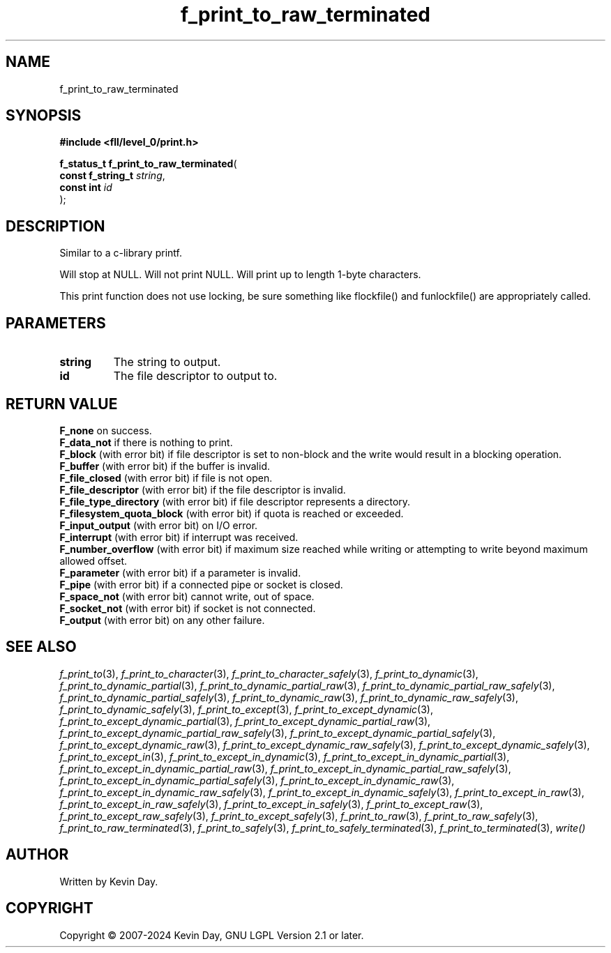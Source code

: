 .TH f_print_to_raw_terminated "3" "February 2024" "FLL - Featureless Linux Library 0.6.9" "Library Functions"
.SH "NAME"
f_print_to_raw_terminated
.SH SYNOPSIS
.nf
.B #include <fll/level_0/print.h>
.sp
\fBf_status_t f_print_to_raw_terminated\fP(
    \fBconst f_string_t \fP\fIstring\fP,
    \fBconst int        \fP\fIid\fP
);
.fi
.SH DESCRIPTION
.PP
Similar to a c-library printf.
.PP
Will stop at NULL. Will not print NULL. Will print up to length 1-byte characters.
.PP
This print function does not use locking, be sure something like flockfile() and funlockfile() are appropriately called.
.SH PARAMETERS
.TP
.B string
The string to output.

.TP
.B id
The file descriptor to output to.

.SH RETURN VALUE
.PP
\fBF_none\fP on success.
.br
\fBF_data_not\fP if there is nothing to print.
.br
\fBF_block\fP (with error bit) if file descriptor is set to non-block and the write would result in a blocking operation.
.br
\fBF_buffer\fP (with error bit) if the buffer is invalid.
.br
\fBF_file_closed\fP (with error bit) if file is not open.
.br
\fBF_file_descriptor\fP (with error bit) if the file descriptor is invalid.
.br
\fBF_file_type_directory\fP (with error bit) if file descriptor represents a directory.
.br
\fBF_filesystem_quota_block\fP (with error bit) if quota is reached or exceeded.
.br
\fBF_input_output\fP (with error bit) on I/O error.
.br
\fBF_interrupt\fP (with error bit) if interrupt was received.
.br
\fBF_number_overflow\fP (with error bit) if maximum size reached while writing or attempting to write beyond maximum allowed offset.
.br
\fBF_parameter\fP (with error bit) if a parameter is invalid.
.br
\fBF_pipe\fP (with error bit) if a connected pipe or socket is closed.
.br
\fBF_space_not\fP (with error bit) cannot write, out of space.
.br
\fBF_socket_not\fP (with error bit) if socket is not connected.
.br
\fBF_output\fP (with error bit) on any other failure.
.SH SEE ALSO
.PP
.nh
.ad l
\fIf_print_to\fP(3), \fIf_print_to_character\fP(3), \fIf_print_to_character_safely\fP(3), \fIf_print_to_dynamic\fP(3), \fIf_print_to_dynamic_partial\fP(3), \fIf_print_to_dynamic_partial_raw\fP(3), \fIf_print_to_dynamic_partial_raw_safely\fP(3), \fIf_print_to_dynamic_partial_safely\fP(3), \fIf_print_to_dynamic_raw\fP(3), \fIf_print_to_dynamic_raw_safely\fP(3), \fIf_print_to_dynamic_safely\fP(3), \fIf_print_to_except\fP(3), \fIf_print_to_except_dynamic\fP(3), \fIf_print_to_except_dynamic_partial\fP(3), \fIf_print_to_except_dynamic_partial_raw\fP(3), \fIf_print_to_except_dynamic_partial_raw_safely\fP(3), \fIf_print_to_except_dynamic_partial_safely\fP(3), \fIf_print_to_except_dynamic_raw\fP(3), \fIf_print_to_except_dynamic_raw_safely\fP(3), \fIf_print_to_except_dynamic_safely\fP(3), \fIf_print_to_except_in\fP(3), \fIf_print_to_except_in_dynamic\fP(3), \fIf_print_to_except_in_dynamic_partial\fP(3), \fIf_print_to_except_in_dynamic_partial_raw\fP(3), \fIf_print_to_except_in_dynamic_partial_raw_safely\fP(3), \fIf_print_to_except_in_dynamic_partial_safely\fP(3), \fIf_print_to_except_in_dynamic_raw\fP(3), \fIf_print_to_except_in_dynamic_raw_safely\fP(3), \fIf_print_to_except_in_dynamic_safely\fP(3), \fIf_print_to_except_in_raw\fP(3), \fIf_print_to_except_in_raw_safely\fP(3), \fIf_print_to_except_in_safely\fP(3), \fIf_print_to_except_raw\fP(3), \fIf_print_to_except_raw_safely\fP(3), \fIf_print_to_except_safely\fP(3), \fIf_print_to_raw\fP(3), \fIf_print_to_raw_safely\fP(3), \fIf_print_to_raw_terminated\fP(3), \fIf_print_to_safely\fP(3), \fIf_print_to_safely_terminated\fP(3), \fIf_print_to_terminated\fP(3), \fIwrite()\fP
.ad
.hy
.SH AUTHOR
Written by Kevin Day.
.SH COPYRIGHT
.PP
Copyright \(co 2007-2024 Kevin Day, GNU LGPL Version 2.1 or later.
